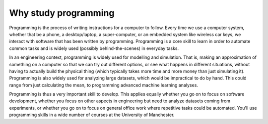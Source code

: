 Why study programming
=====================

Programming is the process of writing instructions for a computer to follow. Every time we use a computer system, whether that be a phone, a desktop/laptop, a super-computer, or an embedded system like wireless car keys, we interact with software that has been written by programming. Programming is a core skill to learn in order to automate common tasks and is widely used (possibly behind-the-scenes) in everyday tasks.

In an engineering context, programming is widely used for modelling and simulation. That is, making an approximation of something on a computer so that we can try out different options, or see what happens in different situations, without having to actually build the physical thing (which typically takes more time and more money than just simulating it). Programming is also widely used for analyzing large datasets, which would be impractical to do by hand. This could range from just calculating the mean, to programming advanced machine learning analyses.

Programming is thus a very important skill to develop. This applies equally whether you go on to focus on software development, whether you focus on other aspects in engineering but need to analyze datasets coming from experiments, or whether you go on to focus on general office work where repetitive tasks could be automated. You'll use programming skills in a wide number of courses at the University of Manchester.